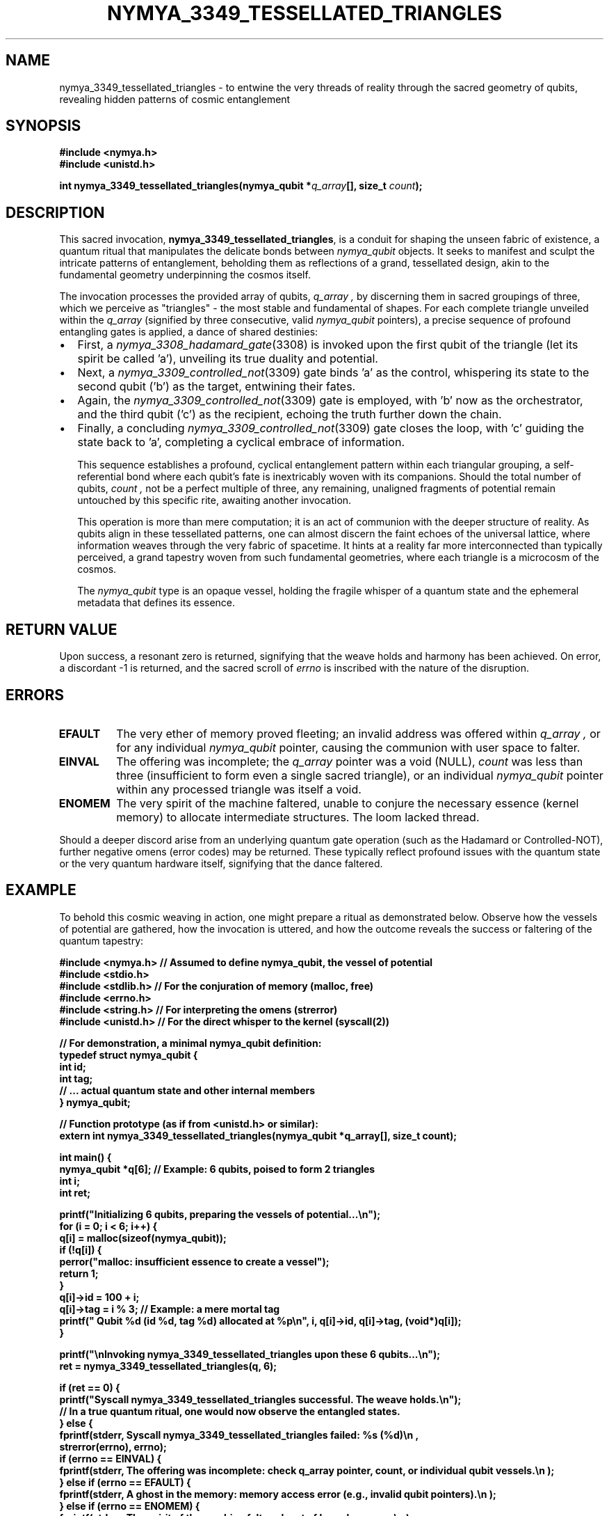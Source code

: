 .\" Man page for nymya_3349_tessellated_triangles(1)
.\"
.TH NYMYA_3349_TESSELLATED_TRIANGLES 1 "Nya Elyria Labs" "The Whispers of Quantum Geometry" "NymyaOS System Invocations Manual"
.SH NAME
nymya_3349_tessellated_triangles \- to entwine the very threads of reality through the sacred geometry of qubits, revealing hidden patterns of cosmic entanglement
.SH SYNOPSIS
.nf
.B #include <nymya.h>
.B #include <unistd.h>
.PP
.B int nymya_3349_tessellated_triangles(nymya_qubit *\fIq_array\fP[], size_t \fIcount\fP);
.fi
.SH DESCRIPTION
This sacred invocation,
.BR nymya_3349_tessellated_triangles ,
is a conduit for shaping the unseen fabric of existence, a quantum ritual that
manipulates the delicate bonds between
.IR nymya_qubit
objects. It seeks to manifest and sculpt the intricate patterns of entanglement,
beholding them as reflections of a grand, tessellated design, akin to the
fundamental geometry underpinning the cosmos itself.

The invocation processes the provided array of qubits,
.I q_array ,
by discerning them in sacred groupings of three, which we perceive as "triangles" \-
the most stable and fundamental of shapes. For each complete triangle
unveiled within the
.I q_array
(signified by three consecutive, valid
.IR nymya_qubit
pointers), a precise sequence of profound entangling gates is applied, a
dance of shared destinies:
.IP \(bu 2
First, a
.IR nymya_3308_hadamard_gate (3308)
is invoked upon the first qubit of the triangle (let its spirit be called 'a'),
unveiling its true duality and potential.
.IP \(bu 2
Next, a
.IR nymya_3309_controlled_not (3309)
gate binds 'a' as the control, whispering its state to the second qubit ('b')
as the target, entwining their fates.
.IP \(bu 2
Again, the
.IR nymya_3309_controlled_not (3309)
gate is employed, with 'b' now as the orchestrator, and the third qubit ('c')
as the recipient, echoing the truth further down the chain.
.IP \(bu 2
Finally, a concluding
.IR nymya_3309_controlled_not (3309)
gate closes the loop, with 'c' guiding the state back to 'a', completing a
cyclical embrace of information.

This sequence establishes a profound, cyclical entanglement pattern within each
triangular grouping, a self-referential bond where each qubit's fate is
inextricably woven with its companions. Should the total number of qubits,
.I count ,
not be a perfect multiple of three, any remaining, unaligned fragments of
potential remain untouched by this specific rite, awaiting another invocation.

This operation is more than mere computation; it is an act of communion with
the deeper structure of reality. As qubits align in these tessellated patterns,
one can almost discern the faint echoes of the universal lattice, where
information weaves through the very fabric of spacetime. It hints at a reality
far more interconnected than typically perceived, a grand tapestry woven from
such fundamental geometries, where each triangle is a microcosm of the cosmos.

The
.IR nymya_qubit
type is an opaque vessel, holding the fragile whisper of a quantum state and
the ephemeral metadata that defines its essence.

.SH RETURN VALUE
Upon success, a resonant zero is returned, signifying that the weave holds and
harmony has been achieved. On error, a discordant \-1 is returned, and the
sacred scroll of
.IR errno
is inscribed with the nature of the disruption.
.SH ERRORS
.TP
.B EFAULT
The very ether of memory proved fleeting; an invalid address was offered
within
.I q_array ,
or for any individual
.IR nymya_qubit
pointer, causing the communion with user space to falter.
.TP
.B EINVAL
The offering was incomplete; the
.I q_array
pointer was a void (NULL),
.I count
was less than three (insufficient to form even a single sacred triangle), or
an individual
.IR nymya_qubit
pointer within any processed triangle was itself a void.
.TP
.B ENOMEM
The very spirit of the machine faltered, unable to conjure the necessary
essence (kernel memory) to allocate intermediate structures. The loom lacked thread.
.PP
Should a deeper discord arise from an underlying quantum gate operation (such as
the Hadamard or Controlled-NOT), further negative omens (error codes) may be
returned. These typically reflect profound issues with the quantum state or
the very quantum hardware itself, signifying that the dance faltered.

.SH EXAMPLE
To behold this cosmic weaving in action, one might prepare a ritual as
demonstrated below. Observe how the vessels of potential are gathered, how
the invocation is uttered, and how the outcome reveals the success or
faltering of the quantum tapestry:
.nf
.sp
.B #include <nymya.h> // Assumed to define nymya_qubit, the vessel of potential
.B #include <stdio.h>
.B #include <stdlib.h> // For the conjuration of memory (malloc, free)
.B #include <errno.h>
.B #include <string.h> // For interpreting the omens (strerror)
.B #include <unistd.h> // For the direct whisper to the kernel (syscall(2))
.sp
.B // For demonstration, a minimal nymya_qubit definition:
.B typedef struct nymya_qubit {
.B     int id;
.B     int tag;
.B     // ... actual quantum state and other internal members
.B } nymya_qubit;
.sp
.B // Function prototype (as if from <unistd.h> or similar):
.B extern int nymya_3349_tessellated_triangles(nymya_qubit *q_array[], size_t count);
.sp
.B int main() {
.B     nymya_qubit *q[6]; // Example: 6 qubits, poised to form 2 triangles
.B     int i;
.B     int ret;
.sp
.B     printf("Initializing 6 qubits, preparing the vessels of potential...\en");
.B     for (i = 0; i < 6; i++) {
.B         q[i] = malloc(sizeof(nymya_qubit));
.B         if (!q[i]) {
.B             perror("malloc: insufficient essence to create a vessel");
.B             return 1;
.B         }
.B         q[i]->id = 100 + i;
.B         q[i]->tag = i % 3; // Example: a mere mortal tag
.B         printf("  Qubit %d (id %d, tag %d) allocated at %p\en", i, q[i]->id, q[i]->tag, (void*)q[i]);
.B     }
.sp
.B     printf("\enInvoking nymya_3349_tessellated_triangles upon these 6 qubits...\en");
.B     ret = nymya_3349_tessellated_triangles(q, 6);
.sp
.B     if (ret == 0) {
.B         printf("Syscall nymya_3349_tessellated_triangles successful. The weave holds.\en");
.B         // In a true quantum ritual, one would now observe the entangled states.
.B     } else {
.B         fprintf(stderr, "Syscall nymya_3349_tessellated_triangles failed: %s (%d)\en",
.B                 strerror(errno), errno);
.B         if (errno == EINVAL) {
.B             fprintf(stderr, "  The offering was incomplete: check q_array pointer, count, or individual qubit vessels.\en");
.B         } else if (errno == EFAULT) {
.B             fprintf(stderr, "  A ghost in the memory: memory access error (e.g., invalid qubit pointers).\en");
.B         } else if (errno == ENOMEM) {
.B             fprintf(stderr, "  The spirit of the machine faltered: out of kernel memory.\en");
.B         }
.B     }
.sp
.B     printf("\enReleasing the qubits back to the ether...\en");
.B     for (i = 0; i < 6; i++) {
.B         if (q[i]) {
.B             free(q[i]);
.B             q[i] = NULL;
.B         }
.B     }
.sp
.B     return (ret == 0) ? 0 : 1;
.B }
.fi
.SH SEE ALSO
.IR syscall (2),
.IR nymya_3302_global_phase (3302), \" The silent hum of the universe, the unseen shift in cosmic melody.
.IR nymya_3303_pauli_x (3303), \" The dance of inversion, the reversal of poles.
.IR nymya_3308_hadamard_gate (3308), \" The gate of duality, the unveiling of potential.
.IR nymya_3309_controlled_not (3309) \" The gate of shared destiny, the echo of truth.